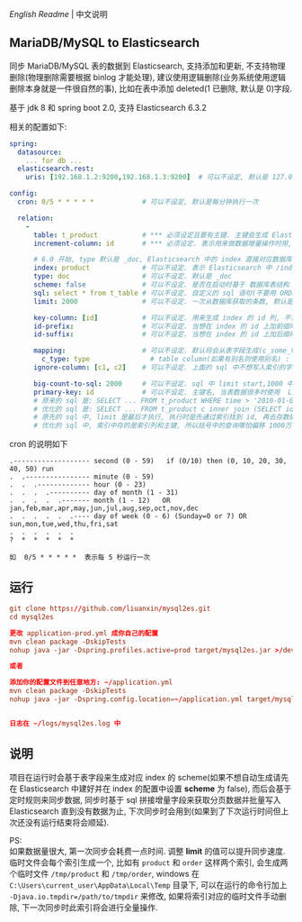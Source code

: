 
[[README.org][English Readme]] | 中文说明

** MariaDB/MySQL to Elasticsearch

  同步 MariaDB/MySQL 表的数据到 Elasticsearch, 支持添加和更新, 不支持物理删除(物理删除需要根据 binlog 才能处理),
  建议使用逻辑删除(业务系统使用逻辑删除本身就是一件很自然的事), 比如在表中添加 deleted(1 已删除, 默认是 0)字段.

  基于 jdk 8 和 spring boot 2.0, 支持 Elasticsearch 6.3.2

相关的配置如下:
#+BEGIN_SRC yaml
spring:
  datasource:
    ... for db ...
  elasticsearch.rest:
    uris: [192.168.1.2:9200,192.168.1.3:9200]  # 可以不设定, 默认是 127.0.0.1:9200

config:
  cron: 0/5 * * * * *            # 可以不设定, 默认是每分钟执行一次

  relation:
    -
      table: t_product           # *** 必须设定且要有主键. 主键会生成 Elasticsearch 中 /index/type/id 的 id, 如果是多列主键会用 "-" 拼接
      increment-column: id       # *** 必须设定. 表示用来做数据增量操作时用, 一般使用自增 id 或 time(更新时间戳)

      # 6.0 开始, type 默认是 _doc, Elasticsearch 中的 index 直接对应数据库表名
      index: product             # 可以不设定. 表示 Elasticsearch 中 /index/type/id 的 index, 不设定将会从数据库表名生成(t_some_one ==> some-one), 6.0 开始 index name 必须是小写
      type: doc                  # 可以不设定. 默认是 _doc
      scheme: false              # 可以不设定. 是否在启动时基于 数据库表结构 生成 Elasticsearch 的 scheme, 默认是 true
      sql: select * from t_table # 可以不设定. 自定义的 sql 语句(不要用 ORDER BY 和 LIMIT, 会基于 increment-column 自动添加), 不设定将会自动从数据库表拼装
      limit: 2000                # 可以不设定. 一次从数据库获取的条数, 默认是 1000

      key-column: [id]           # 可以不设定. 用来生成 index 的 id 列, 不设置将会自动从表中获取, 当表中有主键又有多列唯一约束, 想用唯一约束来做 index 的 id 时可以使用此配置
      id-prefix:                 # 可以不设定. 当想在 index 的 id 上加前缀时使用
      id-suffix:                 # 可以不设定. 当想在 index 的 id 上加后缀时使用

      mapping:                   # 可以不设定. 默认将会从表字段生成(c_some_type ==> someType), 只设置特殊情况即可
        c_type: type               # table column(如果有别名则使用别名) : elasticsearch field
      ignore-column: [c1, c2]    # 可以不设定. 上面的 sql 中不想写入索引的字段(如果字段有别名则用别名)

      big-count-to-sql: 2000     # 可以不设定. sql 中 limit start,1000 中的 start 超出这个值将会进行优化成 inner join 语句, 默认是 2000
      primary-key: id            # 可以不设定. 主键名, 当表数据很多时使用  LIMIT 1000万,1000  效率会很慢, 这个字段会优化 sql 语句, 默认是 id
      # 原来的 sql 是: SELECT ... FROM t_product WHERE time > '2010-01-01 00:00:01' LIMIT 1000万,1000
      # 优化的 sql 是: SELECT ... FROM t_product c inner join (SELECT id FROM t_product WHERE time > '2010-01-01 00:00:01' LIMIT 1000万,1000) t on t.id = c.id
      # 原先的 sql 中, limit 是最后才执行, 执行时是先通过索引找到 id, 再去存数据的物理块取相关的记录, 然后在结果集里偏移 1000万 再取 1000 条, 所以效率好不了
      # 优化的 sql 中, 索引中存的是索引列和主键, 所以括号中的查询哪怕偏移 1000万 也全都是在索引里操作(覆盖索引), 然后再用 id 联表取数据, 所以这样是很快的
#+END_SRC

cron 的说明如下
#+BEGIN_EXAMPLE
.------------------- second (0 - 59)   if (0/10) then (0, 10, 20, 30, 40, 50) run
.  .---------------- minute (0 - 59)
.  .  .------------- hour (0 - 23)
.  .  .  .---------- day of month (1 - 31)
.  .  .  .  .------- month (1 - 12)   OR jan,feb,mar,apr,may,jun,jul,aug,sep,oct,nov,dec
.  .  .  .  .  .---- day of week (0 - 6) (Sunday=0 or 7) OR sun,mon,tue,wed,thu,fri,sat
.  .  .  .  .  .
?  *  *  *  *  *

如  0/5 * * * * *  表示每 5 秒运行一次
#+END_EXAMPLE


** 运行
#+BEGIN_SRC conf
git clone https://github.com/liuanxin/mysql2es.git
cd mysql2es

更改 application-prod.yml 成你自己的配置
mvn clean package -DskipTests
nohup java -jar -Dspring.profiles.active=prod target/mysql2es.jar >/dev/null 2>&1 &

或者

添加你的配置文件到任意地方: ~/application.yml
mvn clean package -DskipTests
nohup java -jar -Dspring.config.location=~/application.yml target/mysql2es.jar >/dev/null 2>&1 &


日志在 ~/logs/mysql2es.log 中
#+END_SRC


** 说明

项目在运行时会基于表字段来生成对应 index 的 scheme(如果不想自动生成请先在 Elasticsearch 中建好并在 index 的配置中设置 *scheme* 为 false),
而后会基于定时规则来同步数据, 同步时基于 sql 拼接增量字段来获取分页数据并批量写入 Elasticsearch 直到没有数据为止,
下次同步时会用到(如果到了下次运行时间但上次还没有运行结束将会顺延).

PS:  \\
如果数据量很大, 第一次同步会耗费一点时间. 调整 *limit* 的值可以提升同步速度.
临时文件会每个索引生成一个, 比如有 ~product~ 和 ~order~ 这样两个索引, 会生成两个临时文件 ~/tmp/product~ 和 ~/tmp/order~,
windows 在 ~C:\Users\current_user\AppData\Local\Temp~ 目录下, 可以在运行的命令行加上 ~-Djava.io.tmpdir=/path/to/tmpdir~ 来修改,
如果将索引对应的临时文件手动删除, 下一次同步时此索引将会进行全量操作.
